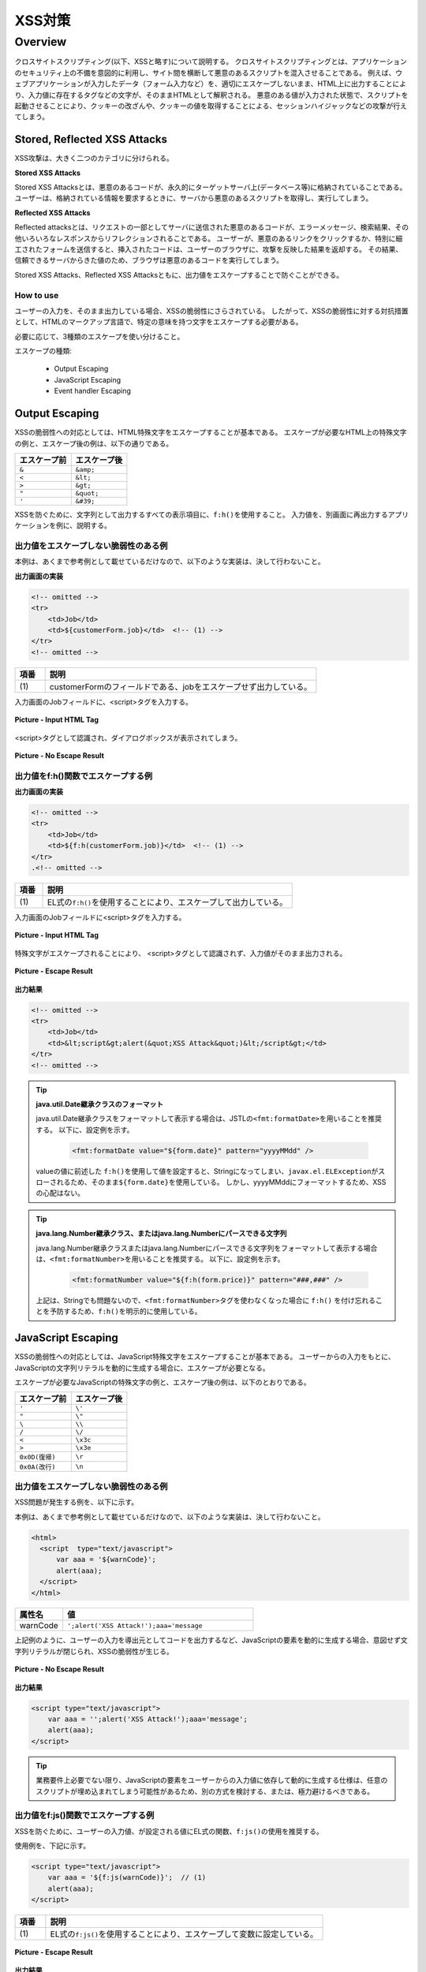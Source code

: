 XSS対策
================================================================================

.. only:: html

 .. contents:: 目次
    :local:

.. _SpringSecurityXSS:

Overview
--------------------------------------------------------------------------------

クロスサイトスクリプティング(以下、XSSと略す)について説明する。
クロスサイトスクリプティングとは、アプリケーションのセキュリティ上の不備を意図的に利用し、サイト間を横断して悪意のあるスクリプトを混入させることである。
例えば、ウェブアプリケーションが入力したデータ（フォーム入力など）を、適切にエスケープしないまま、HTML上に出力することにより、入力値に存在するタグなどの文字が、そのままHTMLとして解釈される。
悪意のある値が入力された状態で、スクリプトを起動させることにより、クッキーの改ざんや、クッキーの値を取得することによる、セッションハイジャックなどの攻撃が行えてしまう。

Stored, Reflected XSS Attacks
^^^^^^^^^^^^^^^^^^^^^^^^^^^^^^^^^^^^^^^^^^^^^^^^^^^^^^^^^^^^^^^^^^^^^^^^^^^^^^^^

XSS攻撃は、大きく二つのカテゴリに分けられる。

**Stored XSS Attacks**

Stored XSS Attacksとは、悪意のあるコードが、永久的にターゲットサーバ上(データベース等)に格納されていることである。
ユーザーは、格納されている情報を要求するときに、サーバから悪意のあるスクリプトを取得し、実行してしまう。

**Reflected XSS Attacks**

Reflected attacksとは、リクエストの一部としてサーバに送信された悪意のあるコードが、エラーメッセージ、検索結果、その他いろいろなレスポンスからリフレクションされることである。
ユーザーが、悪意のあるリンクをクリックするか、特別に細工されたフォームを送信すると、挿入されたコードは、ユーザーのブラウザに、攻撃を反映した結果を返却する。
その結果、信頼できるサーバからきた値のため、ブラウザは悪意のあるコードを実行してしまう。

Stored XSS Attacks、Reflected XSS Attacksともに、出力値をエスケープすることで防ぐことができる。

How to use
""""""""""""""""""""""""""""""""""""""""""""""""""""""""""""""""""""""""""""""""

ユーザーの入力を、そのまま出力している場合、XSSの脆弱性にさらされている。
したがって、XSSの脆弱性に対する対抗措置として、HTMLのマークアップ言語で、特定の意味を持つ文字をエスケープする必要がある。

必要に応じて、3種類のエスケープを使い分けること。

エスケープの種類:

 * Output Escaping
 * JavaScript Escaping
 * Event handler Escaping

.. _xss_how_to_use_ouput_escaping:

Output Escaping
^^^^^^^^^^^^^^^^^^^^^^^^^^^^^^^^^^^^^^^^^^^^^^^^^^^^^^^^^^^^^^^^^^^^^^^^^^^^^^^^

XSSの脆弱性への対応としては、HTML特殊文字をエスケープすることが基本である。
エスケープが必要なHTML上の特殊文字の例と、エスケープ後の例は、以下の通りである。

.. tabularcolumns:: |p{0.50\linewidth}|p{0.50\linewidth}|
.. list-table::
   :header-rows: 1
   :widths: 50 50

   * - | エスケープ前
     - | エスケープ後
   * - | ``&``
     - | ``&amp;``
   * - | ``<``
     - | ``&lt;``
   * - | ``>``
     - | ``&gt;``
   * - | ``"``
     - | ``&quot;``
   * - | ``'``
     - | ``&#39;``

XSSを防ぐために、文字列として出力するすべての表示項目に、\ ``f:h()``\ を使用すること。
入力値を、別画面に再出力するアプリケーションを例に、説明する。

出力値をエスケープしない脆弱性のある例
""""""""""""""""""""""""""""""""""""""""""""""""""""""""""""""""""""""""""""""""

本例は、あくまで参考例として載せているだけなので、以下のような実装は、決して行わないこと。

**出力画面の実装**

.. code-block:: jsp

    <!-- omitted -->
    <tr>
        <td>Job</td>
        <td>${customerForm.job}</td>  <!-- (1) -->
    </tr>
    <!-- omitted -->

.. tabularcolumns:: |p{0.10\linewidth}|p{0.90\linewidth}|
.. list-table::
   :header-rows: 1
   :widths: 10 90

   * - 項番
     - 説明
   * - | (1)
     - | customerFormのフィールドである、jobをエスケープせず出力している。

入力画面のJobフィールドに、<script>タグを入力する。

.. figure:: ./images_XSS/xss_screen_input_html_tag.png
   :alt: input_html_tag
   :width: 80%
   :align: center

   **Picture - Input HTML Tag**

| <script>タグとして認識され、ダイアログボックスが表示されてしまう。

.. figure:: ./images_XSS/xss_screen_no_escape_result.png
   :alt: no_escape_result
   :width: 60%
   :align: center

   **Picture - No Escape Result**

.. _xss_how_to_use_h_function_example:

出力値をf:h()関数でエスケープする例
""""""""""""""""""""""""""""""""""""""""""""""""""""""""""""""""""""""""""""""""


**出力画面の実装**

.. code-block:: jsp

    <!-- omitted -->
    <tr>
        <td>Job</td>
        <td>${f:h(customerForm.job)}</td>  <!-- (1) -->
    </tr>
    .<!-- omitted -->

.. tabularcolumns:: |p{0.10\linewidth}|p{0.90\linewidth}|
.. list-table::
   :header-rows: 1
   :widths: 10 90

   * - 項番
     - 説明
   * - | (1)
     - | EL式の\ ``f:h()``\ を使用することにより、エスケープして出力している。

入力画面のJobフィールドに<script>タグを入力する。

.. figure:: ./images_XSS/xss_screen_input_html_tag.png
   :alt: input_html_tag
   :width: 80%
   :align: center

   **Picture - Input HTML Tag**

| 特殊文字がエスケープされることにより、 <script>タグとして認識されず、入力値がそのまま出力される。

.. figure:: ./images_XSS/xss_screen_escape_result.png
   :alt: escape_result
   :width: 60%
   :align: center

   **Picture - Escape Result**

**出力結果**

.. code-block:: jsp

    <!-- omitted -->
    <tr>
        <td>Job</td>
        <td>&lt;script&gt;alert(&quot;XSS Attack&quot;)&lt;/script&gt;</td>
    </tr>
    <!-- omitted -->

.. tip:: **java.util.Date継承クラスのフォーマット**

    java.util.Date継承クラスをフォーマットして表示する場合は、JSTLの\ ``<fmt:formatDate>``\ を用いることを推奨する。
    以下に、設定例を示す。

        .. code-block:: jsp

            <fmt:formatDate value="${form.date}" pattern="yyyyMMdd" />

    valueの値に前述した \ ``f:h()``\ を使用して値を設定すると、Stringになってしまい、\ ``javax.el.ELException``\ がスローされるため、そのまま\ ``${form.date}``\ を使用している。
    しかし、yyyyMMddにフォーマットするため、XSSの心配はない。

.. tip::

        **java.lang.Number継承クラス、またはjava.lang.Numberにパースできる文字列**

        java.lang.Number継承クラスまたはjava.lang.Numberにパースできる文字列をフォーマットして表示する場合は、\ ``<fmt:formatNumber>``\ を用いることを推奨する。
        以下に、設定例を示す。

            .. code-block:: jsp

                <fmt:formatNumber value="${f:h(form.price)}" pattern="###,###" />

        上記は、Stringでも問題ないので、\ ``<fmt:formatNumber>``\ タグを使わなくなった場合に ``f:h()`` を付け忘れることを予防するため、\ ``f:h()``\ を明示的に使用している。

.. _xss_how_to_use_javascript_escaping:

JavaScript Escaping
^^^^^^^^^^^^^^^^^^^^^^^^^^^^^^^^^^^^^^^^^^^^^^^^^^^^^^^^^^^^^^^^^^^^^^^^^^^^^^^^

XSSの脆弱性への対応としては、JavaScript特殊文字をエスケープすることが基本である。
ユーザーからの入力をもとに、JavaScriptの文字列リテラルを動的に生成する場合に、エスケープが必要となる。

エスケープが必要なJavaScriptの特殊文字の例と、エスケープ後の例は、以下のとおりである。

.. tabularcolumns:: |p{0.50\linewidth}|p{0.50\linewidth}|
.. list-table::
   :header-rows: 1
   :widths: 50 50

   * - | エスケープ前
     - | エスケープ後
   * - | ``'``
     - | ``\'``
   * - | ``"``
     - | ``\"``
   * - | ``\``
     - | ``\\``
   * - | ``/``
     - | ``\/``
   * - | ``<``
     - | ``\x3c``
   * - | ``>``
     - | ``\x3e``
   * - | ``0x0D(復帰)``
     - | ``\r``
   * - | ``0x0A(改行)``
     - | ``\n``

出力値をエスケープしない脆弱性のある例
""""""""""""""""""""""""""""""""""""""""""""""""""""""""""""""""""""""""""""""""

XSS問題が発生する例を、以下に示す。

本例は、あくまで参考例として載せているだけなので、以下のような実装は、決して行わないこと。

.. code-block:: html

  <html>
    <script  type="text/javascript">
        var aaa = '${warnCode}';
        alert(aaa);
    </script>
  </html>

.. tabularcolumns:: |p{0.20\linewidth}|p{0.80\linewidth}|
.. list-table::
   :header-rows: 1
   :widths: 20 80

   * - 属性名
     - 値
   * - | warnCode
     - | ``';alert('XSS Attack!');aaa='message``

上記例のように、ユーザーの入力を導出元としてコードを出力するなど、JavaScriptの要素を動的に生成する場合、意図せず文字列リテラルが閉じられ、XSSの脆弱性が生じる。

.. figure:: ./images_XSS/javascript_xss_screen_no_escape_result.png
   :alt: javascript_xss_screen_no_escape_result
   :width: 35%
   :align: center

   **Picture - No Escape Result**

**出力結果**

.. code-block:: html

    <script type="text/javascript">
        var aaa = '';alert('XSS Attack!');aaa='message';
        alert(aaa);
    </script>

.. tip::

    業務要件上必要でない限り、JavaScriptの要素をユーザーからの入力値に依存して動的に生成する仕様は、任意のスクリプトが埋め込まれてしまう可能性があるため、別の方式を検討する、または、極力避けるべきである。

.. _xss_how_to_use_js_function_example:

出力値をf:js()関数でエスケープする例
""""""""""""""""""""""""""""""""""""""""""""""""""""""""""""""""""""""""""""""""

XSSを防ぐために、ユーザーの入力値、が設定される値にEL式の関数、\ ``f:js()``\ の使用を推奨する。

使用例を、下記に示す。

.. code-block:: html

    <script type="text/javascript">
        var aaa = '${f:js(warnCode)}';  // (1)
        alert(aaa);
    </script>

.. tabularcolumns:: |p{0.10\linewidth}|p{0.90\linewidth}|
.. list-table::
   :header-rows: 1
   :widths: 10 90

   * - 項番
     - 説明
   * - | (1)
     - | EL式の\ ``f:js()``\ を使用することにより、エスケープして変数に設定している。

.. figure:: ./images_XSS/javascript_xss_screen_escape_result.png
   :alt: javascript_xss_screen_escape_result
   :width: 35%
   :align: center

   **Picture - Escape Result**

**出力結果**

.. code-block:: html

    <script  type="text/javascript">
        var aaa = '\';alert(\'XSS Attack!\');aaa=\'message';
        alert(aaa);
    </script>

.. Warning::

    スクリプトタグが含まれる値を、HTMLエスケープせず\ ``f:js()``\でエスケープさせて出力する場合、document.write()を使用すると、
    ブラウザにHTMLソースとして解釈させるよう出力するので、XSSの脆弱性が生じる。以下に例を示すが、 **このような実装は決して行わないこと。**

    **JSP**

      .. code-block:: html

        <script  type="text/javascript">
           var aaa = '${f:js(warnCode)}';
           document.write(aaa);
        </script>

      .. tabularcolumns:: |p{0.20\linewidth}|p{0.80\linewidth}|
      .. list-table::
         :header-rows: 1
         :widths: 20 80

         * - 属性名
           - 値
         * - | warnCode
           - | ``<script>alert('XSS Attack!');</script>``

    **出力結果**

      .. code-block:: html

        <script  type="text/javascript">
           var aaa = '\x3cscript\x3ealert(\'XSS Attack!\');\x3c\/script\x3e';
           document.write(aaa);
        </script>

    出力結果をソースだけ確認するとエスケープできているように見える。
    しかし、これは\ ``<script>alert('XSS Attack!');</script>`` \という内容の文字列を変数aaaに格納するコードとなるため、
    \ ``document.write(aaa);`` \と実装してしまうと、HTMLのソースとして\ ``<script>alert('XSS Attack!');</script>`` \を出力することになる。
    その結果、スクリプトが実行される。

    ブラウザに値を出力させたい場合は、JavaScriptを使用せず、HTML特殊文字をエスケープする\ ``f:h()``\を使用することが望ましい。

    **JSP**

      .. code-block:: html

        ${f:h(warnCode)}
                

    **出力結果**

      .. code-block:: html

        &lt;script&gt;alert(&#39;XSS Attack!&#39;);&lt;/script&gt;

    あえて\ ``f:js()``\を使用し、document.write()で出力したい場合は、以下のいずれかのような、追加のXSS対策が必要である。

    * HTMLエスケープ用のJavaScript関数を用意し、document.write()の引数をエスケープする。
    * \ ``f:h()``\でユーザーの入力値が設定される値をHTMLエスケープした後、\ ``f:js()``\でJavaScriptの文字列リテラル用のエスケープを行う。

.. _xss_how_to_use_event_handler_escaping:

Event handler Escaping
^^^^^^^^^^^^^^^^^^^^^^^^^^^^^^^^^^^^^^^^^^^^^^^^^^^^^^^^^^^^^^^^^^^^^^^^^^^^^^^^

javascript のイベントハンドラの値をエスケープする場合、\ ``f:h()``\ や、\ ``f:js()``\ を使用するのではなく、\ ``f:hjs()``\ を使用すること。\ ``${f:h(f:js())}``\ と同義である。

理由としては、 \ ``<input type="submit" onclick="callback('xxxx');">``\ のようなイベントハンドラの値に\ ``"');alert("XSS Attack");// "``\ を指定された場合、別のスクリプトを挿入できてしまうため、文字参照形式にエスケープ後、HTMLエスケープを行う必要がある。

出力値をエスケープしない脆弱性のある例
""""""""""""""""""""""""""""""""""""""""""""""""""""""""""""""""""""""""""""""""
XSS問題が発生する例を、以下に示す。

.. code-block:: jsp

    <input type="text" onmouseover="alert('output is ${warnCode}') . ">

.. tabularcolumns:: |p{0.20\linewidth}|p{0.80\linewidth}|
.. list-table::
   :header-rows: 1
   :widths: 20 80

   * - 属性名
     - 値
   * - | warnCode
     - | ``'); alert('XSS Attack!'); //``
       | 上記の値が設定されてしまうことで、意図せず文字列リテラルが閉じられ、XSSの脆弱性が生じる。

マウスオーバ時、XSSのダイアログボックスが表示されてしまう。

.. figure:: ./images_XSS/eventhandler_xss_screen_no_escape_result.png
   :alt: eventhandler_xss_screen_no_escape_result
   :width: 50%
   :align: center

   **Picture - No Escape Result**


**出力結果**

.. code-block:: jsp

    <!-- omitted -->
    <input type="text" onmouseover="alert('output is'); alert('XSS Attack!'); // .') ">
    <!-- omitted -->

.. _xss_how_to_use_hjs_function_example:

出力値をf:hjs()関数でエスケープする例
""""""""""""""""""""""""""""""""""""""""""""""""""""""""""""""""""""""""""""""""

使用例を、下記に示す。

.. code-block:: jsp

    <input type="text" onmouseover="alert('output is ${f:hjs(warnCode)}') . ">  // (1)

.. tabularcolumns:: |p{0.10\linewidth}|p{0.90\linewidth}|
.. list-table::
   :header-rows: 1
   :widths: 10 90

   * - 項番
     - 説明
   * - | (1)
     - | EL式の\ ``f:hjs()``\ を使用することにより、エスケープして引数としている。

マウスオーバ時、XSSのダイアログは出力されない。

.. figure:: ./images_XSS/eventhandler_xss_screen_escape_result.png
   :alt: eventhandler_xss_screen_escape_result
   :width: 50%
   :align: center

   **Picture - Escape Result**

**出力結果**

.. code-block:: jsp

    <!-- omitted -->
    <input type="text" onmouseover="alert('output is \&#39;); alert(\&#39;XSS Attack!\&#39;);\&quot; \/\/ .') ">
    <!-- omitted -->

.. raw:: latex

   \newpage

